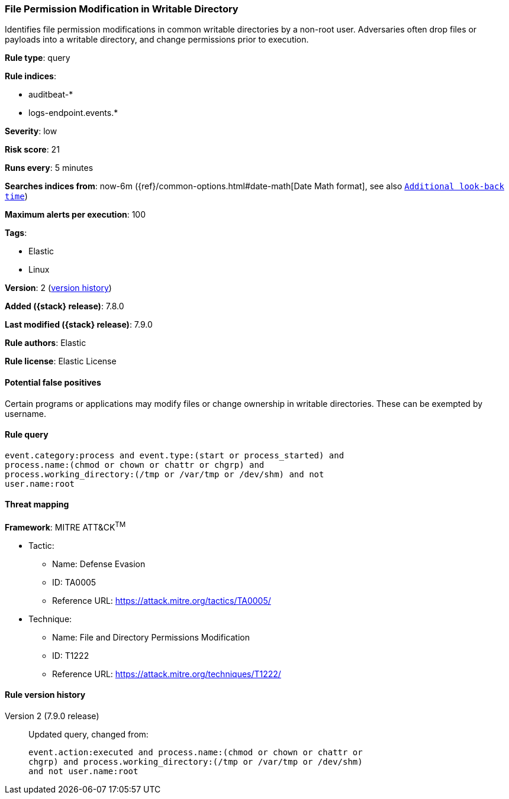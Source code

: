 [[file-permission-modification-in-writable-directory]]
=== File Permission Modification in Writable Directory

Identifies file permission modifications in common writable directories by a
non-root user. Adversaries often drop files or payloads into a writable
directory, and change permissions prior to execution.

*Rule type*: query

*Rule indices*:

* auditbeat-*
* logs-endpoint.events.*

*Severity*: low

*Risk score*: 21

*Runs every*: 5 minutes

*Searches indices from*: now-6m ({ref}/common-options.html#date-math[Date Math format], see also <<rule-schedule, `Additional look-back time`>>)

*Maximum alerts per execution*: 100

*Tags*:

* Elastic
* Linux

*Version*: 2 (<<file-permission-modification-in-writable-directory-history, version history>>)

*Added ({stack} release)*: 7.8.0

*Last modified ({stack} release)*: 7.9.0

*Rule authors*: Elastic

*Rule license*: Elastic License

==== Potential false positives

Certain programs or applications may modify files or change ownership in writable directories. These can be exempted by username.

==== Rule query


[source,js]
----------------------------------
event.category:process and event.type:(start or process_started) and
process.name:(chmod or chown or chattr or chgrp) and
process.working_directory:(/tmp or /var/tmp or /dev/shm) and not
user.name:root
----------------------------------

==== Threat mapping

*Framework*: MITRE ATT&CK^TM^

* Tactic:
** Name: Defense Evasion
** ID: TA0005
** Reference URL: https://attack.mitre.org/tactics/TA0005/
* Technique:
** Name: File and Directory Permissions Modification
** ID: T1222
** Reference URL: https://attack.mitre.org/techniques/T1222/

[[file-permission-modification-in-writable-directory-history]]
==== Rule version history

Version 2 (7.9.0 release)::
Updated query, changed from:
+
[source, js]
----------------------------------
event.action:executed and process.name:(chmod or chown or chattr or
chgrp) and process.working_directory:(/tmp or /var/tmp or /dev/shm)
and not user.name:root
----------------------------------

